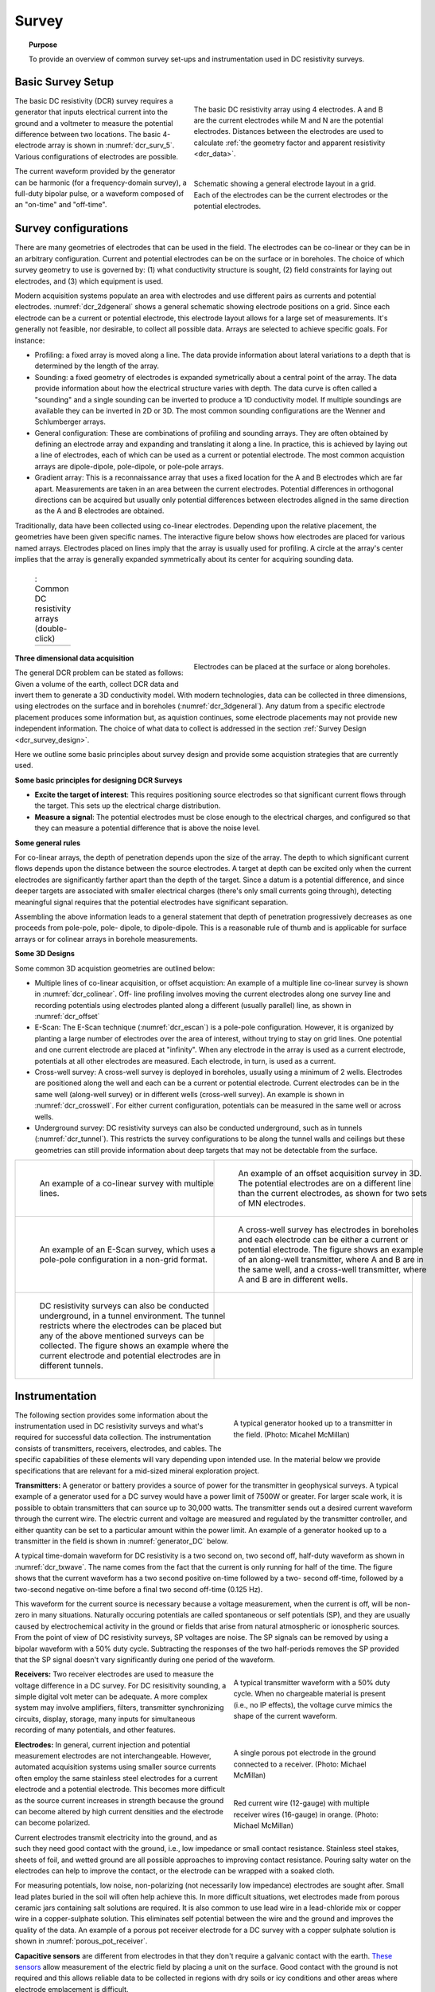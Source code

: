 .. _dcr_survey:

Survey
======

.. topic:: Purpose

   To provide an overview of common survey set-ups and instrumentation used in
   DC resistivity surveys.

.. _dcr_survey_basic:

Basic Survey Setup
------------------

.. figure:: images/DCR_Gradient-Schlumberger_Array.svg
    :name: dcr_surv_5
    :align: right
    :figwidth: 50%

    The basic DC resistivity array using 4 electrodes. A and B are the
    current electrodes while M and N are the potential electrodes.
    Distances between the electrodes are used to calculate :ref:`the
    geometry factor and apparent resistivity <dcr_data>`.


.. figure:: images/dcr_2dgeneral.png
    :name: dcr_2dgeneral
    :align: right
    :figwidth: 50%

    Schematic showing a general electrode layout in a grid. Each of the
    electrodes can be the current electrodes or the potential electrodes.

The basic DC resistivity (DCR) survey requires a generator that inputs
electrical current into the ground and a voltmeter to measure the potential
difference between two locations. The basic 4-electrode array is shown in
:numref:`dcr_surv_5`. Various configurations of electrodes are possible.

The current waveform provided by the generator can be harmonic (for a
frequency-domain survey), a full-duty bipolar pulse,  or a waveform composed
of an "on-time" and "off-time".

.. _dcr_survey_config:

Survey configurations
---------------------

.. .. figure:: images/MIMDASlayout.jpg
   :figwidth: 40%
   :align: right
   :name: MIMDAS_layout

..   Overview of the `MIMDAS layout <http://www.austhaigeophysics.com/A%20Comparison%20of%202D%20and%203D%20IP%20from%20Copper%20Hill%20NSW%20-%20Extended%20Abstract.pdf>`_

There are many geometries of electrodes that can be used in the field. The
electrodes can be co-linear or they can be in an arbitrary configuration.
Current and potential electrodes can be on the surface or in boreholes. The
choice of which survey geometry to use is governed by: (1) what conductivity
structure is sought, (2) field constraints for laying out electrodes, and (3)
which equipment is used.

Modern acquisition systems populate an area with electrodes and use different
pairs as currents and potential electrodes. :numref:`dcr_2dgeneral` shows a
general schematic showing electrode positions on a grid. Since each electrode
can be a current or potential electrode, this electrode layout allows for a
large set of measurements. It's generally not feasible, nor desirable, to
collect all possible data. Arrays are selected to achieve specific goals. For
instance:


- Profiling: a fixed array is moved along a line. The data  provide
  information about lateral variations to a depth that is determined by the
  length of the array.

- Sounding: a fixed geometry of electrodes is expanded symetrically about a
  central point of the array. The data provide information about how the
  electrical structure varies with depth. The data curve is often called a
  "sounding" and a single sounding can be inverted to produce a 1D
  conductivity model. If multiple soundings are available they can be inverted
  in 2D or 3D. The most common sounding configurations are the Wenner and
  Schlumberger arrays.

- General configuration: These are combinations of profiling and sounding
  arrays. They are often obtained by defining an electrode array and expanding
  and translating it along a line. In practice, this is achieved by laying out
  a line of electrodes, each of which can be used as a current or potential
  electrode. The most common acquistion arrays are dipole-dipole, pole-dipole,
  or pole-pole arrays.

- Gradient array: This is a reconnaissance array that uses a fixed location
  for the A and B electrodes which are far apart. Measurements are taken in an
  area between the current electrodes. Potential differences in orthogonal
  directions can be acquired but usually only potential differences between
  electrodes aligned in the same direction as the A and B electrodes are
  obtained.

Traditionally, data have been collected using co-linear electrodes. Depending
upon the relative placement, the geometries have been given specific names.
The interactive figure below shows how electrodes are placed for various named
arrays. Electrodes placed on lines imply that the array is usually used for
profiling. A circle at the array's center implies that the array is generally
expanded symmetrically about its center for acquiring sounding data.



.. _dcr_survradiobuttons:

 .. list-table:: : Common DC resistivity arrays (double-click)
   :header-rows: 0
   :widths: 10
   :stub-columns: 0

   *  - .. raw:: html
            :file: ./images/survey_radio_buttons.html

.. figure:: images/dcr_3dgeneral.png
    :name: dcr_3dgeneral
    :align: right
    :figwidth: 50%

    Electrodes can be placed at the surface or along boreholes.


.. _dcr_survey_3d:

**Three dimensional data acquisition**

The general DCR problem can be stated as follows: Given a volume of the earth,
collect DCR data and invert them to generate a 3D conductivity model. With
modern technologies, data can be collected in three dimensions, using
electrodes on the surface and in boreholes (:numref:`dcr_3dgeneral`). Any
datum from a specific electrode placement produces some information but, as
aquistion continues, some electrode placements may not provide new independent
information. The choice of what data to collect is addressed in the section
:ref:`Survey Design <dcr_survey_design>`.

Here we outline some basic principles about survey design and provide some
acquistion strategies that are currently used.

**Some basic principles for designing DCR Surveys**

- **Excite the target of interest**:
  This requires positioning source electrodes so that significant current flows
  through the target. This sets up the electrical charge distribution.

- **Measure a signal**:
  The potential electrodes must be close enough to the electrical charges, and
  configured so that they can measure a potential difference that is above the
  noise level.

**Some general rules**

For co-linear arrays, the depth of penetration depends upon the size of the array.
The depth to which significant current flows depends upon the distance between the source electrodes.
A target at depth can be excited only when the current electrodes are significantly farther apart than the depth of the target.
Since a datum is a potential difference, and since deeper targets are associated with smaller electrical charges (there's only small currents going through), detecting meaningful signal requires that the potential electrodes have significant separation.

Assembling the above information leads to a general statement that depth of
penetration progressively decreases as one proceeds from pole-pole, pole-
dipole, to dipole-dipole. This is a reasonable rule of thumb and is applicable
for surface arrays or for colinear arrays in borehole measurements.

**Some 3D Designs**

Some common 3D acquistion geometries are outlined below:

- Multiple lines of co-linear acquisition, or offset acquistion: An example of
  a multiple line co-linear survey is shown in :numref:`dcr_colinear`. Off-
  line profiling involves moving the current electrodes along one survey line
  and recording potentials using electrodes planted along a different (usually
  parallel) line, as shown in :numref:`dcr_offset`

- E-Scan: The E-Scan technique (:numref:`dcr_escan`) is a pole-pole
  configuration. However, it is organized by planting a large number of
  electrodes over the area of interest, without trying to stay on grid lines.
  One potential and one current electrode are placed at "infinity". When any
  electrode in the array is used as a current electrode, potentials at all
  other electrodes are measured. Each electrode, in turn, is used as a
  current.

- Cross-well survey: A cross-well survey is deployed in boreholes, usually
  using a minimum of 2 wells. Electrodes are positioned along the well and
  each can be a current or potential electrode. Current electrodes can be in
  the same well (along-well survey) or in different wells (cross-well survey).
  An example is shown in :numref:`dcr_crosswell`. For either current
  configuration, potentials can be measured in the same well or across wells.

- Underground survey: DC resistivity surveys can also be conducted
  underground, such as in tunnels (:numref:`dcr_tunnel`). This restricts the
  survey configurations to be along the tunnel walls and ceilings but these
  geometries can still provide information about deep targets that may not be
  detectable from the surface.

.. list-table::
   :header-rows: 0
   :widths: 10 10
   :stub-columns: 0

   *  - .. figure:: images/dcr_colinear.png
          :name: dcr_colinear
          :figwidth: 100%

          An example of a co-linear survey with multiple lines.
      - .. figure:: images/dcr_offset.png
          :name: dcr_offset
          :figwidth: 100%

          An example of an offset acquisition survey in 3D. The potential
          electrodes are on a different line than the current electrodes, as
          shown for two sets of MN electrodes.

   *  - .. figure:: images/dcr_escan.png
          :name: dcr_escan
          :figwidth: 100%

          An example of an E-Scan survey, which uses a pole-pole configuration
          in a non-grid format.

      - .. figure:: images/dcr_crosswell.png
          :name: dcr_crosswell
          :figwidth: 100%

          A cross-well survey has electrodes in boreholes and each electrode
          can be either a current or potential electrode. The figure shows an
          example of an along-well transmitter, where A and B are in the same
          well, and a cross-well transmitter, where A and B are in different
          wells.

   *  - .. figure:: images/dcr_tunnel.png
          :name: dcr_tunnel
          :figwidth: 100%

          DC resistivity surveys can also be conducted underground, in a
          tunnel environment. The tunnel restricts where the electrodes can be
          placed but any of the above mentioned surveys can be collected. The
          figure shows an example where the current electrode and potential
          electrodes are in different tunnels.

      -


.. _dcr_instrumentation:

Instrumentation
---------------

.. figure:: images/generator_transmitter.jpg
   :figwidth: 40%
   :align: right
   :name: generator_DC

   A typical generator hooked up to a transmitter in the field. (Photo: Micahel McMillan)

The following section provides some information about the instrumentation used
in DC resistivity surveys and what's required for successful data collection.
The instrumentation consists of transmitters, receivers, electrodes, and
cables. The specific capabilities of these elements will vary depending upon
intended use. In the material below we provide specifications that are
relevant for a mid-sized mineral exploration project.

.. _dcr_transmitters:

**Transmitters:** A generator or battery provides a source of power for the transmitter in
geophysical surveys. A typical example of a generator used for a DC survey
would have a power limit of 7500W or greater. For larger scale work, it is
possible to obtain transmitters that can source up to 30,000 watts. The
transmitter sends out a desired current waveform through the current wire. The
electric current and voltage are measured and regulated by the transmitter
controller, and either quantity can be set to a particular amount within the
power limit. An example of a generator hooked up to a transmitter in the field
is shown in :numref:`generator_DC` below.

A typical time-domain waveform for DC resistivity is a two second on, two second off,
half-duty waveform as shown in :numref:`dcr_txwave`. The name comes from the
fact that the current is only running for half of the time. The figure shows
that the current waveform has a two second positive on-time followed by a two-
second off-time, followed by a two-second negative on-time before a final two
second off-time (0.125 Hz).

This waveform for the current source is necessary because a voltage
measurement, when the current is off, will be non-zero in many situations.
Naturally occuring potentials are called spontaneous or self potentials (SP),
and they are usually caused by electrochemical activity in the ground or
fields that arise from natural atmospheric or ionospheric sources.  From the
point of view of DC resistivity surveys, SP voltages are noise.  The SP
signals can be removed by using a bipolar waveform with a  50% duty cycle.
Subtracting the responses of the two half-periods removes the SP provided that
the SP signal doesn't vary significantly during one period of the waveform.

.. figure:: images/txwave.gif
        :figwidth: 40%
        :name: dcr_txwave
        :align: right

        A typical transmitter waveform with a 50% duty cycle. When no
        chargeable material is present (i.e., no IP effects), the voltage
        curve mimics the shape of the current waveform.

.. When chargeable material is present the voltage curve will slowly ramp up during the positive on-time and will discharge during the corresponding off-time. The mirror image will happen during the negative on-time and off-time. Once again these curves are stacked to reduce the noise.

.. .. figure:: images/IP_waveform.jpg
   :figwidth: 40%
   :align: right
   :name: IP_waveform

..   A typical transmitter `waveform <http://gpg.geosci.xyz/content/induced_polarization/induced_polarization_measurements_data.html>`_

.. The primary voltage, or DC component of the measured voltage is taken before any IP effect has taken place, as noted by :math:`\mathrm{V}_{\sigma}` in :numref:`IP_waveform2`, whereas the IP measurement is taken as an integral beneath the voltage curve between two user defined time points (t1 and t2). The Newmont standard is to take t1 = 450 ms and t2 = 1100 ms.

.. .. figure:: images/IP_waveform2.jpg
   :figwidth: 40%
   :align: right
   :name: IP_waveform2

..   `Location of DC and IP measurements along the receiver voltage curve <http://gpg.geosci.xyz/content/induced_polarization/induced_polarization_measurements_data.html>`_

.. _dcr_receivers:

**Receivers:** Two receiver electrodes are used to measure the voltage difference in a DC
survey. For DC resisitivity sounding, a simple digital volt meter can be adequate. A more complex system may involve amplifiers, filters, transmitter synchronizing circuits, display, storage, many inputs for simultaneous recording of many potentials, and other features.

.. Synchronization with the transmitter is essential if IP data are to be gathered, but it is not critical if resistivity information only is to be obtained. IP receivers also must be capable of recording several signal strengths covering several orders of magnitude because signals while the transmitter is on may be several volts, while decay voltages during the transmitter's "off" time may be only a few micro or millivolts.

.. figure:: images/receiver_electrode_porous_pots_receiver.jpg
   :figwidth: 40%
   :align: right
   :name: porous_pot_receiver

   A single porous pot electrode in the ground connected to a receiver.
   (Photo: Michael McMillan)

.. figure:: images/current_receiver_wire.png
   :figwidth: 40%
   :align: right
   :name: current_receiver_wire_DC

   Red current wire (12-gauge) with multiple receiver wires (16-gauge) in
   orange. (Photo: Michael McMillan)


.. _dcr_electrodes:

**Electrodes:**
In general, current injection and potential measurement electrodes are not
interchangeable. However, automated acquisition systems using smaller source
currents often employ the same stainless steel electrodes for a current
electrode and a potential electrode. This becomes more difficult as the source
current increases in strength because the ground can become altered by high
current densities and the electrode can become polarized.

Current electrodes transmit electricity into the ground, and as such they need
good contact with the ground, i.e., low impedance or small contact resistance.
Stainless steel stakes, sheets of foil, and wetted ground are all possible
approaches to improving contact resistance.  Pouring salty water on the
electrodes can help to improve the contact, or the electrode can be wrapped
with a soaked cloth.

For measuring potentials, low noise, non-polarizing (not necessarily low
impedance) electrodes are sought after. Small lead plates buried in the soil
will often help achieve this. In more difficult situations, wet electrodes
made from porous ceramic jars containing salt solutions are required. It is
also common to use lead wire in a lead-chloride mix or copper wire in a
copper-sulphate solution. This eliminates self potential between the wire and
the ground and improves the quality of the data. An example of a porous pot
receiver electrode for a DC survey with a copper sulphate solution is shown in
:numref:`porous_pot_receiver`.

.. _dcr_capasensors:

**Capacitive sensors**
are different from electrodes in that they don't require a galvanic contact
with the earth. `These sensors <https://www.onepetro.org/download/conference-
paper/SEG-2012-1478?id=conference-paper%2FSEG-2012-1478>`_  allow measurement
of the electric field by placing a unit on the surface. Good contact with the
ground is not required and this allows reliable data to be collected in
regions with dry soils or icy conditions and other areas where electrode
emplacement is difficult.

.. _dcr_cables:

**Cables:**
For small scale work, some systems are available that use multi-conductor
cable, and possible "smart" electrodes that can be switched between input and
measurement functions by computer. For large scale work, this is not practical
because of the large currents involved (up to a hundred Amps or so in some
cases). Multi-conductor cables with individual wires capable of carrying that
current would be prohibitively heavy for mineral exploration surveys, which
commonly involve profile lines several kilometers long. However, there are
some systems that use multi-conductor seismic cables for the potentials while
requiring the normal single, heavy gauge wire for the current source. A
typical 12-gauge current wire (red) used for a DC survey is shown in
:numref:`current_receiver_wire_DC` along with 16-gauge receiver wires
(orange).

